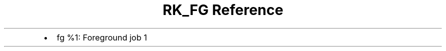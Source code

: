 .\" Automatically generated by Pandoc 3.6
.\"
.TH "RK_FG Reference" "" "" ""
.IP \[bu] 2
\f[CR]fg %1\f[R]: Foreground job 1
